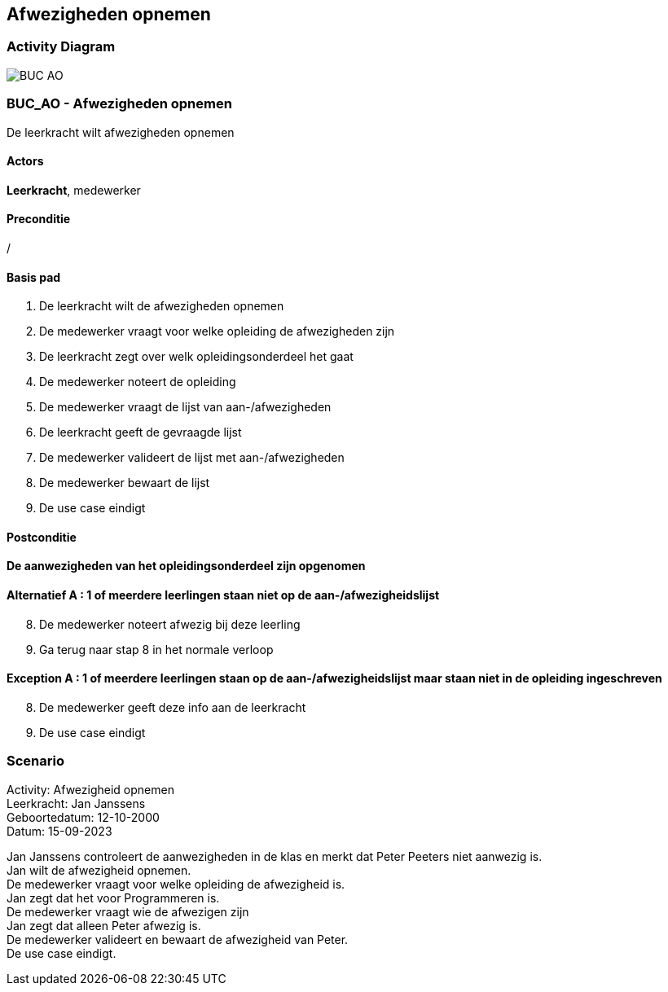 == *Afwezigheden opnemen*
=== *Activity Diagram*
image::BUC_AO.png[]

=== *BUC_AO  - Afwezigheden opnemen*
De leerkracht wilt afwezigheden opnemen

==== Actors 
[underline]##**Leerkracht**##, medewerker

==== Preconditie
/

==== Basis pad
. De [underline]#leerkracht# wilt de afwezigheden opnemen
. De [underline]#medewerker# vraagt voor welke opleiding de afwezigheden zijn
. De [underline]#leerkracht# zegt over welk opleidingsonderdeel het gaat
. De [underline]#medewerker# noteert de opleiding
. De [underline]#medewerker# vraagt de lijst van aan-/afwezigheden
. De [underline]#leerkracht# geeft de gevraagde lijst
. De [underline]#medewerker# valideert de lijst met aan-/afwezigheden
. De [underline]#medewerker# bewaart de lijst
. De use case eindigt

==== Postconditie 
*De aanwezigheden van het opleidingsonderdeel zijn opgenomen*

==== Alternatief A : 1 of meerdere leerlingen staan niet op de aan-/afwezigheidslijst
[start=8]
. De [underline]#medewerker# noteert afwezig bij deze leerling
. Ga terug naar stap 8 in het normale verloop

==== Exception A : 1 of meerdere leerlingen staan op de aan-/afwezigheidslijst maar staan niet in de opleiding ingeschreven
[start=8]
. De [underline]#medewerker# geeft deze info aan de leerkracht 
. De use case eindigt

=== *Scenario*
[%hardbreaks]
Activity: Afwezigheid opnemen
Leerkracht: Jan Janssens
Geboortedatum: 12-10-2000
Datum: 15-09-2023
[%hardbreaks]
Jan Janssens controleert de aanwezigheden in de klas en merkt dat Peter Peeters niet aanwezig is.
Jan wilt de afwezigheid opnemen.
De medewerker vraagt voor welke opleiding de afwezigheid is.
Jan zegt dat het voor Programmeren is.
De medewerker vraagt wie de afwezigen zijn
Jan zegt dat alleen Peter afwezig is.
De medewerker valideert en bewaart de afwezigheid van Peter.
De use case eindigt.